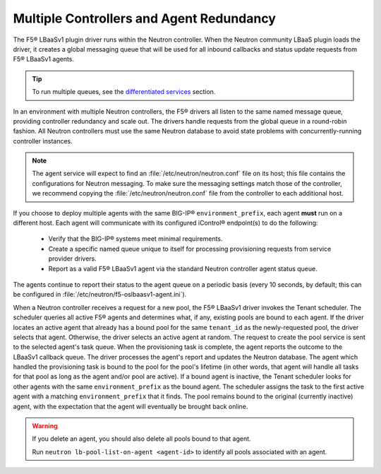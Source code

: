 Multiple Controllers and Agent Redundancy
-----------------------------------------

The F5® LBaaSv1 plugin driver runs within the Neutron controller. When the Neutron community LBaaS plugin loads the
driver, it creates a global messaging queue that will be used for all inbound
callbacks and status update requests from F5® LBaaSv1 agents.

.. tip::

    To run multiple queues, see the
    `differentiated services <#differentiated-services-and-scale-out>`_ section.

In an environment with multiple Neutron controllers, the F5® drivers all listen to the same
named message queue, providing controller redundancy and scale out. The drivers handle requests from the global queue in a round-robin fashion. All Neutron controllers must use the same Neutron database to avoid state problems with concurrently-running controller instances.

.. note::

    The agent service will expect to find an :file:`/etc/neutron/neutron.conf` file on its host; this file contains the configurations for Neutron messaging. To make sure the messaging settings match those of the controller, we recommend copying the :file:`/etc/neutron/neutron.conf` file from the controller to each additional host.

If you choose to deploy multiple agents with the same BIG-IP® ``environment_prefix``, each agent **must** run on a different host. Each agent will communicate with its configured iControl® endpoint(s) to do the following:

 * Verify that the BIG-IP® systems meet minimal requirements.
 * Create a specific named queue unique to itself for processing provisioning requests from service provider drivers.
 * Report as a valid F5® LBaaSv1 agent via the standard Neutron controller agent status queue.

The agents continue to report their status to the agent queue on a periodic basis (every 10 seconds, by
default; this can be configured in :file:`/etc/neutron/f5-oslbaasv1-agent.ini`).

When a Neutron controller receives a request for a new pool, the F5® LBaaSv1 driver invokes the Tenant scheduler. The scheduler queries all active F5® agents and determines what, if any, existing pools are bound to each agent. If the driver locates an active agent that already has a bound pool for the same ``tenant_id`` as the newly-requested pool, the driver selects that agent. Otherwise, the driver selects an active agent at random. The request to create the pool service is sent to the selected agent's task queue. When the provisioning task is complete, the agent reports the outcome to the LBaaSv1 callback queue. The driver processes the agent's report and updates the Neutron database. The agent which handled the provisioning task is bound to the pool for the pool's lifetime (in other words, that agent will handle all tasks for that pool as long as the agent and/or pool are active). If a bound agent is inactive, the Tenant scheduler looks for other agents with the same ``environment_prefix`` as the bound agent. The scheduler assigns the task to the first active agent with a matching ``environment_prefix`` that it finds. The pool remains bound to the original (currently inactive) agent, with the expectation that the agent will eventually be brought back online.

.. warning::

     If you delete an agent, you should also delete all pools bound to that agent.

     Run ``neutron lb-pool-list-on-agent <agent-id>`` to identify all pools associated with an agent.
